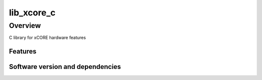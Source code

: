 lib_xcore_c
===========

Overview
--------

C library for xCORE hardware features

Features
........


Software version and dependencies
.................................

.. libdeps::
